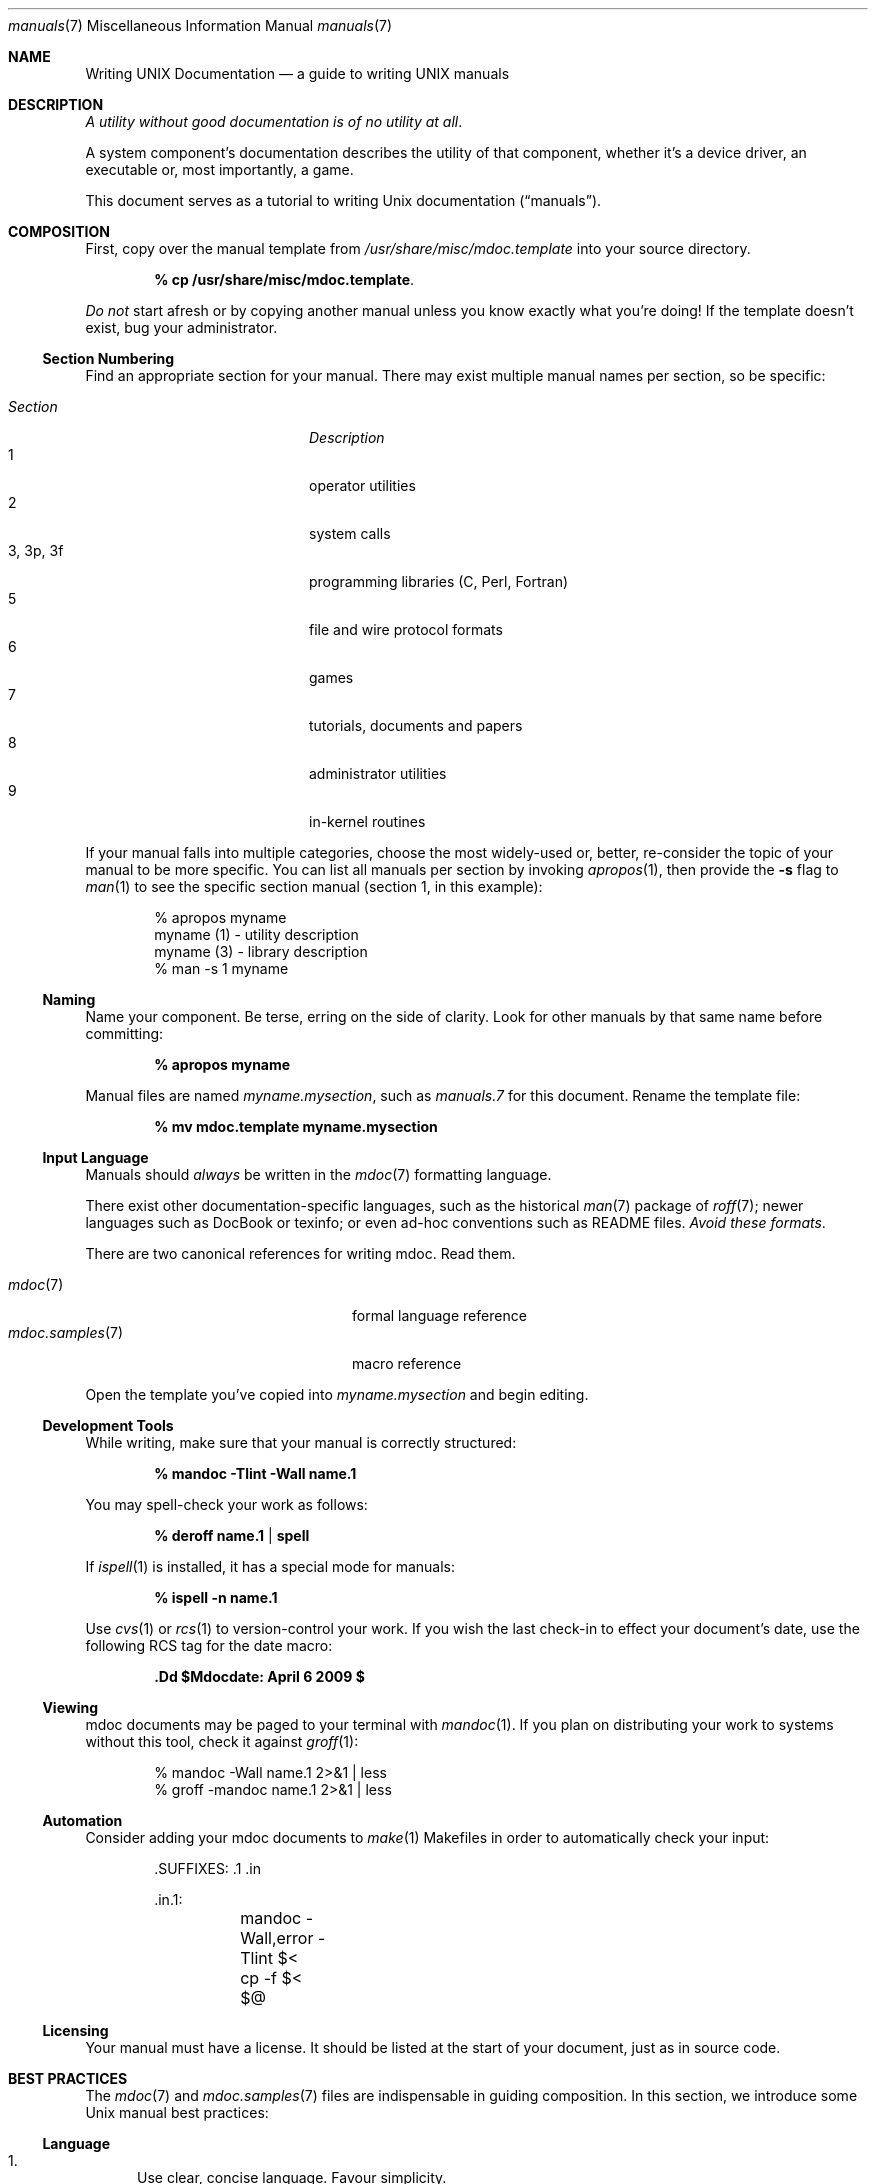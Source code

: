 .\" $Id: manuals.7,v 1.1 2009/04/06 20:30:40 kristaps Exp $
.\"
.\" Copyright (c) 2009 Kristaps Dzonsons <kristaps@openbsd.org>
.\"
.\" Permission to use, copy, modify, and distribute this software for any
.\" purpose with or without fee is hereby granted, provided that the
.\" above copyright notice and this permission notice appear in all
.\" copies.
.\"
.\" THE SOFTWARE IS PROVIDED "AS IS" AND THE AUTHOR DISCLAIMS ALL
.\" WARRANTIES WITH REGARD TO THIS SOFTWARE INCLUDING ALL IMPLIED
.\" WARRANTIES OF MERCHANTABILITY AND FITNESS. IN NO EVENT SHALL THE
.\" AUTHOR BE LIABLE FOR ANY SPECIAL, DIRECT, INDIRECT, OR CONSEQUENTIAL
.\" DAMAGES OR ANY DAMAGES WHATSOEVER RESULTING FROM LOSS OF USE, DATA OR
.\" PROFITS, WHETHER IN AN ACTION OF CONTRACT, NEGLIGENCE OR OTHER
.\" TORTIOUS ACTION, ARISING OUT OF OR IN CONNECTION WITH THE USE OR
.\" PERFORMANCE OF THIS SOFTWARE.
.\" 
.Dd $Mdocdate: April 6 2009 $
.Dt manuals 7
.Os
.\" SECTION
.Sh NAME
.Nm Writing UNIX Documentation
.Nd a guide to writing UNIX manuals
.\" SECTION
.Sh DESCRIPTION
.Em A utility without good documentation is of no utility at all .
.\" PARAGRAPH
.Pp
A system component's documentation describes the utility of that
component, whether it's a device driver, an executable or, most
importantly, a game.  
.Pp
This document serves as a tutorial to writing 
.Ux 
documentation
.Pq Dq manuals .
.\" SECTION
.Sh COMPOSITION
First, copy over the manual template from 
.Pa /usr/share/misc/mdoc.template
into your source directory.
.Pp
.Dl % cp /usr/share/misc/mdoc.template \.
.Pp
.Em \&Do not
start afresh or by copying another manual unless you know exactly what
you're doing!  If the template doesn't exist, bug your administrator.
.\" SUBSECTION
.Ss Section Numbering
Find an appropriate section for your manual.  There may exist multiple
manual names per section, so be specific:
.Pp
.\" LIST
.Bl -tag -width "XXXXXXXXXXXX" -offset indent -compact
.It Em Section
.Em Description
.It 1
operator utilities
.It 2
system calls
.It 3, 3p, 3f
programming libraries (C, Perl, Fortran)
.It 5
file and wire protocol formats
.It 6
games
.It 7
tutorials, documents and papers
.It 8 
administrator utilities
.It 9
in-kernel routines
.El
.Pp
If your manual falls into multiple categories, choose the most
widely-used or, better, re-consider the topic of your manual to be more
specific.  You can list all manuals per section by invoking
.Xr apropos 1 ,
then provide the
.Fl s
flag to
.Xr man 1
to see the specific section manual (section 1, in this example):
.\" DISPLAY
.Bd -literal -offset indent
% apropos myname
myname (1) - utility description
myname (3) - library description
% man \-s 1 myname
.Ed
.\" SUBSECTION
.Ss Naming
Name your component.  Be terse, erring on the side of clarity.  Look for
other manuals by that same name before committing:
.Pp
.Dl % apropos myname
.Pp
Manual files are named 
.Pa myname.mysection ,
such as
.Pa manuals.7
for this document.  Rename the template file:
.Pp
.Dl % mv mdoc.template myname.mysection
.\" SUBSECTION
.Ss Input Language
Manuals should 
.Em always 
be written in the
.Xr mdoc 7
formatting language.
.Pp
There exist other documentation-specific languages, such as the
historical
.Xr man 7
package of 
.Xr roff 7 ;
newer languages such as DocBook or texinfo; or even ad-hoc conventions
such as README files.  
.Em Avoid these formats .
.Pp
There are two canonical references for writing mdoc.  Read them.
.Pp
.\" LIST
.Bl -tag -width XXXXXXXXXXXXXXXX -offset indent -compact
.It Xr mdoc 7
formal language reference
.It Xr mdoc.samples 7
macro reference
.El
.Pp
Open the template you've copied into
.Pa myname.mysection
and begin editing.
.\" SUBSECTION
.Ss Development Tools
While writing, make sure that your manual is correctly structured:
.Pp
.Dl % mandoc \-Tlint \-Wall name.1
.Pp
You may spell-check your work as follows:
.Pp
.Dl % deroff name.1 | spell
.Pp
If 
.Xr ispell 1
is installed, it has a special mode for manuals:
.Pp
.Dl % ispell \-n name.1
.Pp
Use 
.Xr cvs 1
or
.Xr rcs 1
to version-control your work.  If you wish the last check-in to effect
your document's date, use the following RCS tag for the date macro:
.Pp
.Dl \&.Dd $Mdocdate: April 6 2009 $
.\" SUBSECTION
.Ss Viewing
mdoc documents may be paged to your terminal with 
.Xr mandoc 1 .
If you plan on distributing your work to systems without this tool,
check it against
.Xr groff 1 :
.Bd -literal -offset indent
% mandoc \-Wall name.1 2>&1 | less
% groff -mandoc name.1 2>&1 | less
.Ed
.\" SUBSECTION
.Ss Automation
Consider adding your mdoc documents to 
.Xr make 1
Makefiles in order to automatically check your input:
.Bd -literal -offset indent
\&.SUFFIXES: .1 .in

\&.in.1:
	mandoc -Wall,error -Tlint $<
	cp -f $< $@
.Ed
.\" SUBSECTION
.Ss Licensing
Your manual must have a license.  It should be listed at the start of
your document, just as in source code.
.\" SECTION
.Sh BEST PRACTICES
The
.Xr mdoc 7
and 
.Xr mdoc.samples 7
files are indispensable in guiding composition.  In this section, we
introduce some 
.Ux
manual best practices:
.\" SUBSECTION
.Ss Language
.Bl -enum 
.It
Use clear, concise language.  Favour simplicity.
.It
Write your manual in non-idiomatic English.  Don't worry about
Commonwealth or American spellings \(em just correct ones.
.It
Spell-check your manual, keeping in mind short-letter terms (
.Xr iwi 4
vs.
.Xr iwn 4 ) .
.It
If you absolutely must use special characters (diacritics, mathematical
symbols and so on), use the escapes dictated in
.Xr mdoc 7 .
.El
.\" SUBSECTION
.Ss Style
The structure of the mdoc language makes it very hard to have any
particular format style.  Keep your lines under 72 characters in length.
If you must have long option lines, use 
.Sq \&Oo/Oc .
The same goes for function prototypes.
.Em \&Do not
use 
.Sq \&Xo/Xc .
Find another way to structure your line.
.\" SUBSECTION
.Ss References 
Other components may be referenced with the
.Sq \&Xr
and
.Sq \&Sx
macros.  Make sure that these exist.  If you intend to distribute your
manual, make sure
.Sq \&Xr
references are valid across systems (within reason).  If you cross-link with
.Sq \&Sx ,
make sure that the section reference exists.
.\" SUBSECTION
.Ss Citations
Cite your work.  If your system references standards documents or other
publications, please use the
.Sq \&Rs/Re
block macros.
.\" SUBSECTION
.Ss Formatting
.Em Don't style your manual .
Give it meaningful content.  The front-end will worry about formatting
and style.
.\" SECTION
.Sh MAINTENANCE
As your component changes and bugs are fixed, your manual may become out
of date.  You may be tempted to use tools like Doxygen to automate the
development of your manuals.  Don't.
.Pp
.Em Manuals are part of a system component :
if you modify your code or specifications, modify the documentation.
